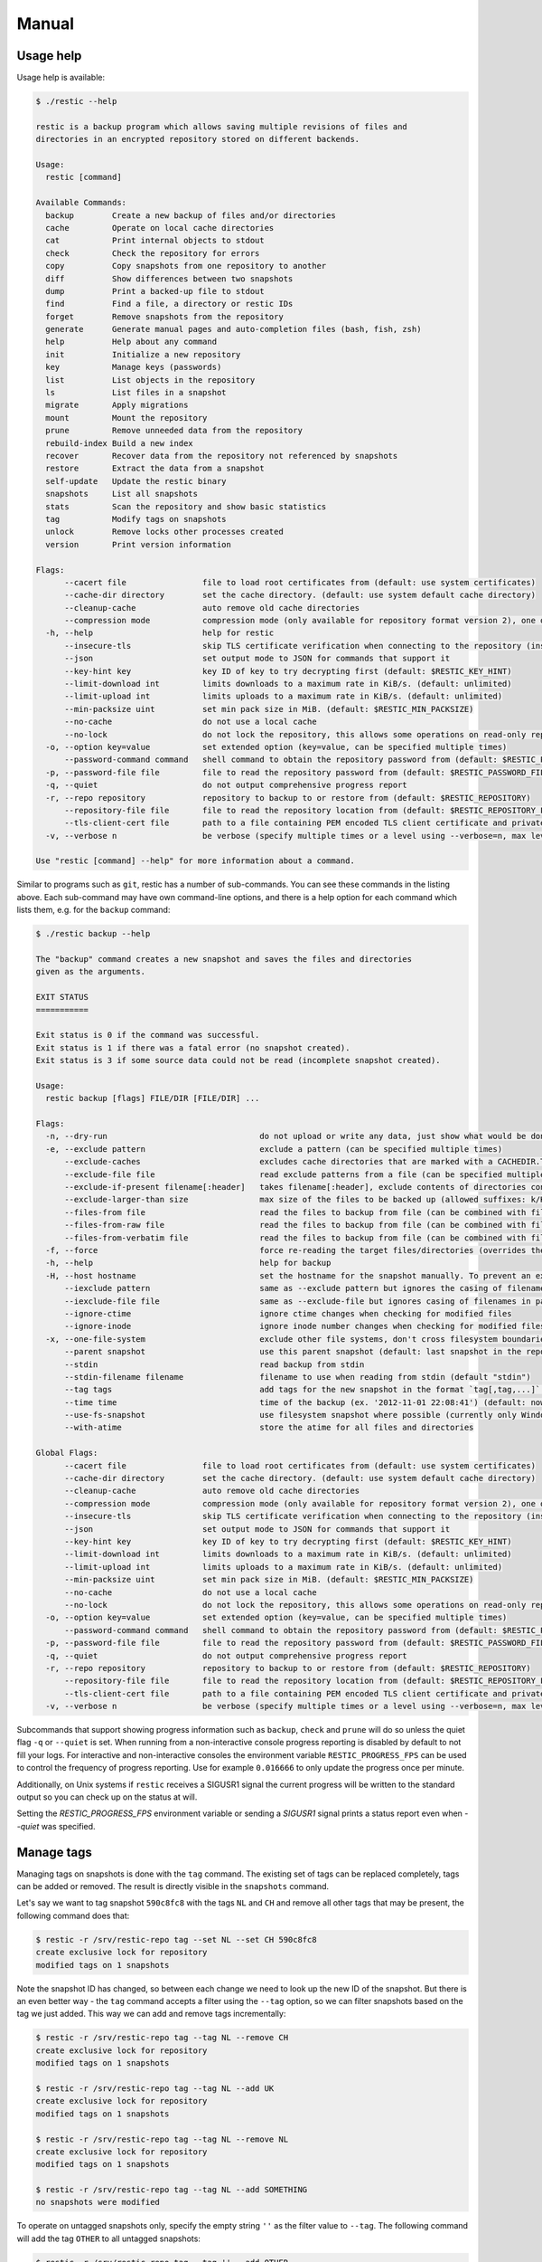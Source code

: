 Manual
======

Usage help
----------

Usage help is available:

.. code-block:: console

    $ ./restic --help

    restic is a backup program which allows saving multiple revisions of files and
    directories in an encrypted repository stored on different backends.

    Usage:
      restic [command]

    Available Commands:
      backup        Create a new backup of files and/or directories
      cache         Operate on local cache directories
      cat           Print internal objects to stdout
      check         Check the repository for errors
      copy          Copy snapshots from one repository to another
      diff          Show differences between two snapshots
      dump          Print a backed-up file to stdout
      find          Find a file, a directory or restic IDs
      forget        Remove snapshots from the repository
      generate      Generate manual pages and auto-completion files (bash, fish, zsh)
      help          Help about any command
      init          Initialize a new repository
      key           Manage keys (passwords)
      list          List objects in the repository
      ls            List files in a snapshot
      migrate       Apply migrations
      mount         Mount the repository
      prune         Remove unneeded data from the repository
      rebuild-index Build a new index
      recover       Recover data from the repository not referenced by snapshots
      restore       Extract the data from a snapshot
      self-update   Update the restic binary
      snapshots     List all snapshots
      stats         Scan the repository and show basic statistics
      tag           Modify tags on snapshots
      unlock        Remove locks other processes created
      version       Print version information

    Flags:
          --cacert file                file to load root certificates from (default: use system certificates)
          --cache-dir directory        set the cache directory. (default: use system default cache directory)
          --cleanup-cache              auto remove old cache directories
          --compression mode           compression mode (only available for repository format version 2), one of (auto|off|max) (default auto)
      -h, --help                       help for restic
          --insecure-tls               skip TLS certificate verification when connecting to the repository (insecure)
          --json                       set output mode to JSON for commands that support it
          --key-hint key               key ID of key to try decrypting first (default: $RESTIC_KEY_HINT)
          --limit-download int         limits downloads to a maximum rate in KiB/s. (default: unlimited)
          --limit-upload int           limits uploads to a maximum rate in KiB/s. (default: unlimited)
          --min-packsize uint          set min pack size in MiB. (default: $RESTIC_MIN_PACKSIZE)
          --no-cache                   do not use a local cache
          --no-lock                    do not lock the repository, this allows some operations on read-only repositories
      -o, --option key=value           set extended option (key=value, can be specified multiple times)
          --password-command command   shell command to obtain the repository password from (default: $RESTIC_PASSWORD_COMMAND)
      -p, --password-file file         file to read the repository password from (default: $RESTIC_PASSWORD_FILE)
      -q, --quiet                      do not output comprehensive progress report
      -r, --repo repository            repository to backup to or restore from (default: $RESTIC_REPOSITORY)
          --repository-file file       file to read the repository location from (default: $RESTIC_REPOSITORY_FILE)
          --tls-client-cert file       path to a file containing PEM encoded TLS client certificate and private key
      -v, --verbose n                  be verbose (specify multiple times or a level using --verbose=n, max level/times is 3)

    Use "restic [command] --help" for more information about a command.

Similar to programs such as ``git``, restic has a number of
sub-commands. You can see these commands in the listing above. Each
sub-command may have own command-line options, and there is a help
option for each command which lists them, e.g. for the ``backup``
command:

.. code-block:: console

    $ ./restic backup --help

    The "backup" command creates a new snapshot and saves the files and directories
    given as the arguments.

    EXIT STATUS
    ===========

    Exit status is 0 if the command was successful.
    Exit status is 1 if there was a fatal error (no snapshot created).
    Exit status is 3 if some source data could not be read (incomplete snapshot created).

    Usage:
      restic backup [flags] FILE/DIR [FILE/DIR] ...

    Flags:
      -n, --dry-run                                do not upload or write any data, just show what would be done
      -e, --exclude pattern                        exclude a pattern (can be specified multiple times)
          --exclude-caches                         excludes cache directories that are marked with a CACHEDIR.TAG file. See https://bford.info/cachedir/ for the Cache Directory Tagging Standard
          --exclude-file file                      read exclude patterns from a file (can be specified multiple times)
          --exclude-if-present filename[:header]   takes filename[:header], exclude contents of directories containing filename (except filename itself) if header of that file is as provided (can be specified multiple times)
          --exclude-larger-than size               max size of the files to be backed up (allowed suffixes: k/K, m/M, g/G, t/T)
          --files-from file                        read the files to backup from file (can be combined with file args; can be specified multiple times)
          --files-from-raw file                    read the files to backup from file (can be combined with file args; can be specified multiple times)
          --files-from-verbatim file               read the files to backup from file (can be combined with file args; can be specified multiple times)
      -f, --force                                  force re-reading the target files/directories (overrides the "parent" flag)
      -h, --help                                   help for backup
      -H, --host hostname                          set the hostname for the snapshot manually. To prevent an expensive rescan use the "parent" flag
          --iexclude pattern                       same as --exclude pattern but ignores the casing of filenames
          --iexclude-file file                     same as --exclude-file but ignores casing of filenames in patterns
          --ignore-ctime                           ignore ctime changes when checking for modified files
          --ignore-inode                           ignore inode number changes when checking for modified files
      -x, --one-file-system                        exclude other file systems, don't cross filesystem boundaries and subvolumes
          --parent snapshot                        use this parent snapshot (default: last snapshot in the repository that has the same target files/directories, and is not newer than the snapshot time)
          --stdin                                  read backup from stdin
          --stdin-filename filename                filename to use when reading from stdin (default "stdin")
          --tag tags                               add tags for the new snapshot in the format `tag[,tag,...]` (can be specified multiple times) (default [])
          --time time                              time of the backup (ex. '2012-11-01 22:08:41') (default: now)
          --use-fs-snapshot                        use filesystem snapshot where possible (currently only Windows VSS)
          --with-atime                             store the atime for all files and directories

    Global Flags:
          --cacert file                file to load root certificates from (default: use system certificates)
          --cache-dir directory        set the cache directory. (default: use system default cache directory)
          --cleanup-cache              auto remove old cache directories
          --compression mode           compression mode (only available for repository format version 2), one of (auto|off|max) (default auto)
          --insecure-tls               skip TLS certificate verification when connecting to the repository (insecure)
          --json                       set output mode to JSON for commands that support it
          --key-hint key               key ID of key to try decrypting first (default: $RESTIC_KEY_HINT)
          --limit-download int         limits downloads to a maximum rate in KiB/s. (default: unlimited)
          --limit-upload int           limits uploads to a maximum rate in KiB/s. (default: unlimited)
          --min-packsize uint          set min pack size in MiB. (default: $RESTIC_MIN_PACKSIZE)
          --no-cache                   do not use a local cache
          --no-lock                    do not lock the repository, this allows some operations on read-only repositories
      -o, --option key=value           set extended option (key=value, can be specified multiple times)
          --password-command command   shell command to obtain the repository password from (default: $RESTIC_PASSWORD_COMMAND)
      -p, --password-file file         file to read the repository password from (default: $RESTIC_PASSWORD_FILE)
      -q, --quiet                      do not output comprehensive progress report
      -r, --repo repository            repository to backup to or restore from (default: $RESTIC_REPOSITORY)
          --repository-file file       file to read the repository location from (default: $RESTIC_REPOSITORY_FILE)
          --tls-client-cert file       path to a file containing PEM encoded TLS client certificate and private key
      -v, --verbose n                  be verbose (specify multiple times or a level using --verbose=n, max level/times is 3)

Subcommands that support showing progress information such as ``backup``,
``check`` and ``prune`` will do so unless the quiet flag ``-q`` or
``--quiet`` is set. When running from a non-interactive console progress
reporting is disabled by default to not fill your logs. For interactive
and non-interactive consoles the environment variable ``RESTIC_PROGRESS_FPS``
can be used to control the frequency of progress reporting. Use for example
``0.016666`` to only update the progress once per minute.

Additionally, on Unix systems if ``restic`` receives a SIGUSR1 signal the
current progress will be written to the standard output so you can check up
on the status at will.

Setting the `RESTIC_PROGRESS_FPS` environment variable or sending a `SIGUSR1`
signal prints a status report even when `--quiet` was specified.

Manage tags
-----------

Managing tags on snapshots is done with the ``tag`` command. The
existing set of tags can be replaced completely, tags can be added or
removed. The result is directly visible in the ``snapshots`` command.

Let's say we want to tag snapshot ``590c8fc8`` with the tags ``NL`` and
``CH`` and remove all other tags that may be present, the following
command does that:

.. code-block:: console

    $ restic -r /srv/restic-repo tag --set NL --set CH 590c8fc8
    create exclusive lock for repository
    modified tags on 1 snapshots

Note the snapshot ID has changed, so between each change we need to look up the
new ID of the snapshot. But there is an even better way - the ``tag`` command
accepts a filter using the ``--tag`` option, so we can filter snapshots based
on the tag we just added. This way we can add and remove tags incrementally:

.. code-block:: console

    $ restic -r /srv/restic-repo tag --tag NL --remove CH
    create exclusive lock for repository
    modified tags on 1 snapshots

    $ restic -r /srv/restic-repo tag --tag NL --add UK
    create exclusive lock for repository
    modified tags on 1 snapshots

    $ restic -r /srv/restic-repo tag --tag NL --remove NL
    create exclusive lock for repository
    modified tags on 1 snapshots

    $ restic -r /srv/restic-repo tag --tag NL --add SOMETHING
    no snapshots were modified

To operate on untagged snapshots only, specify the empty string ``''`` as the
filter value to ``--tag``. The following command will add the tag ``OTHER``
to all untagged snapshots:

.. code-block:: console

    $ restic -r /srv/restic-repo tag --tag '' --add OTHER

Under the hood
--------------

Browse repository objects
~~~~~~~~~~~~~~~~~~~~~~~~~

Internally, a repository stores data of several different types
described in the `design
documentation <https://github.com/restic/restic/blob/master/doc/design.rst>`__.
You can ``list`` objects such as blobs, packs, index, snapshots, keys or
locks with the following command:

.. code-block:: console

    $ restic -r /srv/restic-repo list snapshots
    d369ccc7d126594950bf74f0a348d5d98d9e99f3215082eb69bf02dc9b3e464c

The ``find`` command searches for a given
`pattern <https://golang.org/pkg/path/filepath/#Match>`__ in the
repository.

.. code-block:: console

    $ restic -r backup find test.txt
    debug log file restic.log
    debug enabled
    enter password for repository:
    found 1 matching entries in snapshot 196bc5760c909a7681647949e80e5448e276521489558525680acf1bd428af36
      -rw-r--r--   501    20      5 2015-08-26 14:09:57 +0200 CEST path/to/test.txt

The ``cat`` command allows you to display the JSON representation of the
objects or their raw content.

.. code-block:: console

    $ restic -r /srv/restic-repo cat snapshot d369ccc7d126594950bf74f0a348d5d98d9e99f3215082eb69bf02dc9b3e464c
    enter password for repository:
    {
      "time": "2015-08-12T12:52:44.091448856+02:00",
      "tree": "05cec17e8d3349f402576d02576a2971fc0d9f9776ce2f441c7010849c4ff5af",
      "paths": [
        "/home/user/work"
      ],
      "hostname": "kasimir",
      "username": "username",
      "uid": 501,
      "gid": 20
    }

Metadata handling
~~~~~~~~~~~~~~~~~

Restic saves and restores most default attributes, including extended attributes like ACLs.
Sparse files are not handled in a special way yet, and aren't restored.

The following metadata is handled by restic:

- Name
- Type
- Mode
- ModTime
- AccessTime
- ChangeTime
- UID
- GID
- User
- Group
- Inode
- Size
- Links
- LinkTarget
- Device
- Content
- Subtree
- ExtendedAttributes


Getting information about repository data
~~~~~~~~~~~~~~~~~~~~~~~~~~~~~~~~~~~~~~~~~

Use the ``stats`` command to count up stats about the data in the repository.
There are different counting modes available using the ``--mode`` flag,
depending on what you want to calculate. The default is the restore size, or
the size required to restore the files:

-  ``restore-size`` (default) counts the size of the restored files.
-  ``files-by-contents`` counts the total size of unique files as given by their
   contents. This can be useful since a file is considered unique only if it has
   unique contents. Keep in mind that a small change to a large file (even when the
   file name/path hasn't changed) will cause them to look like different files, thus
   essentially causing the whole size of the file to be counted twice.
-  ``raw-data`` counts the size of the blobs in the repository, regardless of how many
   files reference them. This tells you how much restic has reduced all your original
   data down to (either for a single snapshot or across all your backups), and compared
   to the size given by the restore-size mode, can tell you how much deduplication is
   helping you.
-  ``blobs-per-file`` is kind of a mix between files-by-contents and raw-data modes;
   it is useful for knowing how much value your backup is providing you in terms of unique
   data stored by file. Like files-by-contents, it is resilient to file renames/moves.
   Unlike files-by-contents, it does not balloon to high values when large files have
   small edits, as long as the file path stayed the same. Unlike raw-data, this mode
   DOES consider how many files point to each blob such that the more files a blob is
   referenced by, the more it counts toward the size.

For example, to calculate how much space would be
required to restore the latest snapshot (from any host that made it):

.. code-block:: console

    $ restic stats latest
    password is correct
    Total File Count:   10538
          Total Size:   37.824 GiB

If multiple hosts are backing up to the repository, the latest snapshot may not
be the one you want. You can specify the latest snapshot from only a specific
host by using the ``--host`` flag:

.. code-block:: console

    $ restic stats --host myserver latest
    password is correct
    Total File Count:   21766
          Total Size:   481.783 GiB

There we see that it would take 482 GiB of disk space to restore the latest
snapshot from "myserver".

In case you have multiple backups running from the same host so can also use
``--tag`` and ``--path`` to be more specific about which snapshots you
are looking for.

But how much space does that snapshot take on disk? In other words, how much
has restic's deduplication helped? We can check:

.. code-block:: console

    $ restic stats --host myserver --mode raw-data latest
    password is correct
    Total Blob Count:   340847
          Total Size:   458.663 GiB

Comparing this size to the previous command, we see that restic has saved
about 23 GiB of space with deduplication.

Which mode you use depends on your exact use case. Some modes are more useful
across all snapshots, while others make more sense on just a single snapshot,
depending on what you're trying to calculate.


Scripting
---------

Restic supports the output of some commands in JSON format, the JSON
data can then be processed by other programs (e.g.
`jq <https://stedolan.github.io/jq/>`__). The following example
lists all snapshots as JSON and uses ``jq`` to pretty-print the result:

.. code-block:: console

    $ restic -r /srv/restic-repo snapshots --json | jq .
    [
      {
        "time": "2017-03-11T09:57:43.26630619+01:00",
        "tree": "bf25241679533df554fc0fd0ae6dbb9dcf1859a13f2bc9dd4543c354eff6c464",
        "paths": [
          "/home/work/doc"
        ],
        "hostname": "kasimir",
        "username": "fd0",
        "uid": 1000,
        "gid": 100,
        "id": "bbeed6d28159aa384d1ccc6fa0b540644b1b9599b162d2972acda86b1b80f89e"
      },
      {
        "time": "2017-03-11T09:58:57.541446938+01:00",
        "tree": "7f8c95d3420baaac28dc51609796ae0e0ecfb4862b609a9f38ffaf7ae2d758da",
        "paths": [
          "/home/user/shared"
        ],
        "hostname": "kasimir",
        "username": "fd0",
        "uid": 1000,
        "gid": 100,
        "id": "b157d91c16f0ba56801ece3a708dfc53791fe2a97e827090d6ed9a69a6ebdca0"
      }
    ]

.. _temporary_files:

Temporary files
---------------

During some operations (e.g. ``backup`` and ``prune``) restic uses
temporary files to store data. These files will, by default, be saved to
the system's temporary directory, on Linux this is usually located in
``/tmp/``. The environment variable ``TMPDIR`` can be used to specify a
different directory, e.g. to use the directory ``/var/tmp/restic-tmp``
instead of the default, set the environment variable like this:

.. code-block:: console

    $ export TMPDIR=/var/tmp/restic-tmp
    $ restic -r /srv/restic-repo backup ~/work



.. _caching:

Caching
-------

Restic keeps a cache with some files from the repository on the local machine.
This allows faster operations, since meta data does not need to be loaded from
a remote repository. The cache is automatically created, usually in an
OS-specific cache folder:

 * Linux/other: ``$XDG_CACHE_HOME/restic``, or ``~/.cache/restic`` if
   ``XDG_CACHE_HOME`` is not set
 * macOS: ``~/Library/Caches/restic``
 * Windows: ``%LOCALAPPDATA%/restic``

If the relevant environment variables are not set, restic exits with an error
message.

The command line parameter ``--cache-dir`` or the environment variable
``$RESTIC_CACHE_DIR`` can be used to override the default cache location.  The
parameter ``--no-cache`` disables the cache entirely. In this case, all data
is loaded from the repository.

The cache is ephemeral: When a file cannot be read from the cache, it is loaded
from the repository.

Within the cache directory, there's a sub directory for each repository the
cache was used with. Restic updates the timestamps of a repository directory each
time it is used, so by looking at the timestamps of the sub directories of the
cache directory it can decide which sub directories are old and probably not
needed any more. You can either remove these directories manually, or run a
restic command with the ``--cleanup-cache`` flag.
